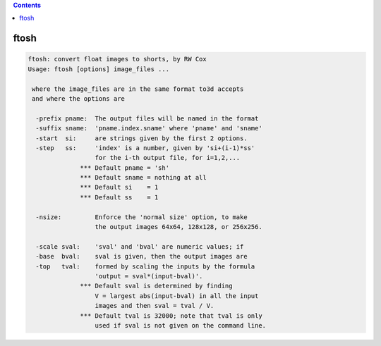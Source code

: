.. contents:: 
    :depth: 4 

*****
ftosh
*****

.. code-block:: none

    ftosh: convert float images to shorts, by RW Cox
    Usage: ftosh [options] image_files ...
    
     where the image_files are in the same format to3d accepts
     and where the options are
    
      -prefix pname:  The output files will be named in the format
      -suffix sname:  'pname.index.sname' where 'pname' and 'sname'
      -start  si:     are strings given by the first 2 options.
      -step   ss:     'index' is a number, given by 'si+(i-1)*ss'
                      for the i-th output file, for i=1,2,...
                  *** Default pname = 'sh'
                  *** Default sname = nothing at all
                  *** Default si    = 1
                  *** Default ss    = 1
    
      -nsize:         Enforce the 'normal size' option, to make
                      the output images 64x64, 128x128, or 256x256.
    
      -scale sval:    'sval' and 'bval' are numeric values; if
      -base  bval:    sval is given, then the output images are
      -top   tval:    formed by scaling the inputs by the formula
                      'output = sval*(input-bval)'.
                  *** Default sval is determined by finding
                      V = largest abs(input-bval) in all the input
                      images and then sval = tval / V.
                  *** Default tval is 32000; note that tval is only
                      used if sval is not given on the command line.
